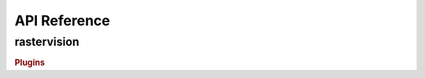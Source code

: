 API Reference
=============


rastervision
------------


.. rubric:: Plugins

.. autosummary::
   :toctree: _generated
   :template: plugin.rst
   :recursive:

   rastervision.core
   rastervision.pipeline
   rastervision.pytorch_learner
   rastervision.pytorch_backend
   rastervision.aws_s3
   rastervision.aws_batch
   rastervision.gdal_vsi

